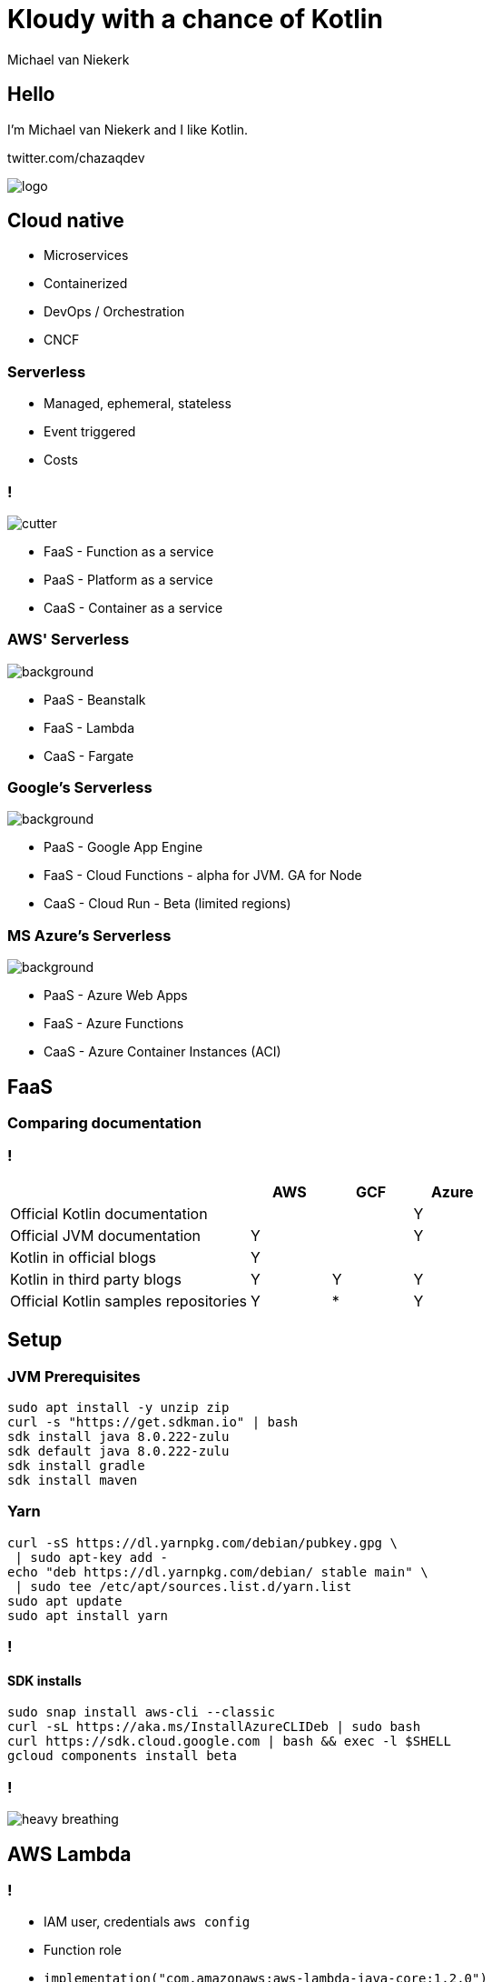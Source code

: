 :imagesdir: ./images
:revealjs_theme: white
:revealjs_controls: false
:customcss: custom.css
:source-highlighter: highlightjs

= Kloudy with a chance of Kotlin
Michael van Niekerk

== Hello
I'm Michael van Niekerk and I like Kotlin.

twitter.com/chazaqdev

image::logo.png[]

== Cloud native

[%step]
* Microservices
* Containerized
* DevOps / Orchestration
* CNCF

=== Serverless
[%step]
* Managed, ephemeral, stateless
* Event triggered
* Costs

=== !

image::cutter.gif[]

* FaaS - Function as a service
* PaaS - Platform as a service
* CaaS - Container as a service

[.awsserverless]
=== AWS' Serverless

[background,size=cover,opacity=50%]
image::aws.png[opacity=50%]

* PaaS - Beanstalk
* FaaS - Lambda
* CaaS - Fargate

=== Google's Serverless

[background,size=cover,opacity=50%]
image::gcp.png[opacity=50%]
* PaaS - Google App Engine
* FaaS - Cloud Functions - alpha for JVM. GA for Node
* CaaS - Cloud Run - Beta (limited regions)

=== MS Azure's Serverless

[background,size=cover,opacity=50%]
image::azure.png[opacity=50%]
* PaaS - Azure Web Apps
* FaaS - Azure Functions
* CaaS - Azure Container Instances (ACI)

== FaaS

=== Comparing documentation

[.docstable]
=== !

[.stretch,size=cover,cols="3,1,1,1",options="header"]
|===
|                                      | AWS | GCF | Azure
| Official Kotlin documentation        |     |     |   Y
| Official JVM documentation           |  Y  |     |   Y
| Kotlin in official blogs             |  Y  |     |
| Kotlin in third party blogs          |  Y  |  Y  |   Y
| Official Kotlin samples repositories |  Y  |  *  |   Y
|===

== Setup

=== JVM Prerequisites

[source,sh]
----
sudo apt install -y unzip zip
curl -s "https://get.sdkman.io" | bash
sdk install java 8.0.222-zulu
sdk default java 8.0.222-zulu
sdk install gradle
sdk install maven
----

=== Yarn

[source,sh]
----
curl -sS https://dl.yarnpkg.com/debian/pubkey.gpg \
 | sudo apt-key add -
echo "deb https://dl.yarnpkg.com/debian/ stable main" \
 | sudo tee /etc/apt/sources.list.d/yarn.list
sudo apt update
sudo apt install yarn
----

=== !

==== SDK installs

[source,bash]
----
sudo snap install aws-cli --classic
curl -sL https://aka.ms/InstallAzureCLIDeb | sudo bash
curl https://sdk.cloud.google.com | bash && exec -l $SHELL
gcloud components install beta
----

=== !

image::heavy_breathing.gif[]

== AWS Lambda

=== !

[%step]
* IAM user, credentials `aws config`
* Function role
* `implementation("com.amazonaws:aws-lambda-java-core:1.2.0")`
* Deploy using AWS CLI

=== !

[background,size=100%]
image::aws.1.build.gradle.kts.png[]

=== !

[background,size=100%]
image::aws.1.handler.kt.png[]

=== !

==== Deploy

The --role must have permission to upload logs to Amazon CloudWatch Logs.
--timeout is a max of 900s (15 minutes)

[source,sh]
----
aws lambda create-function --region eu-central-1 \
--function-name marco-polo \
--zip-file fileb://build/libs/aws-all.jar \
--role arn:aws:iam::<account_id>:role/lambda_basic_execution \
--handler aws.MarcoPoloHandler --runtime java8 \
--timeout 15 --memory-size 128
----

=== !

==== Run

Follow setup https://docs.aws.amazon.com/lambda/latest/dg/with-userapp.html

[source,sh]
----
 aws lambda invoke --function-name marco-polo \
  --payload '{"name":"Piet"}' out.json --log-type Tail \
--query 'LogResult' --output text |  base64 -d
----

=== !

[background,size=100%]
image::aws.1.output.png[]

== Google Cloud Functions

=== !

For the fear of the alpha label, we'll be doing GCF using KotlinJs, running on Node.

=== !

[%step]

* Project with billing
* Change build.gradle.kt to use the Kotlin2Js plugin, stdlib-js
* CommonJS modules
* `yarn add kotlin`
* Deploy using GCloud CLI

=== !

[background,size=100%]
image::gcp.1.build.gradle.kt.png[]

=== !

[background,size=100%]
image::gcp.1.MarcoPoloHandler.kt.png[]

=== Deploy

[source,sh]
----
gcloud functions deploy marcoPolo \
--project ke2019 --runtime nodejs10 \
--trigger-http
----

=== Run

[source,sh]
----
 curl --data '{"name":"Piet"}' \
 https://us-central1-ke2019.cloudfunctions.net/marcoPolo \
 -H "Content-Type:application/json"
----

== Azure Functions

=== !

[%step]
* `az login`
* maven archetype
* maven deploy

=== !
==== mvn archetype

[source,bash]
----
mvn archetype:generate \
-DarchetypeGroupId=ke2019.azure \
-DarchetypeArtifactId=azure-functions-kotlin-archetype \
-DgroupId=ke2019.azure -DartifactId=SimpleFunction \
-Dversion=1.0-SNAPSHOT -DappName=SimpleFunction \
-DappRegion=westus -DresourceGroup=kotlin-everywhere \
-DinteractiveMode=false

----

=== Function.kt

[background,height=100%]
image::azure.1.function.kt.png[]

=== Deploy

[source,bash]
----
mvn clean package azure-functions:deploy -X
----

image::azure.1.deploy.png[width=80%]

=== Run

[source,bash]
----
curl -v -X POST -d '{"name":"Piet"}' \
https://kotlineverywhere2019simplefunction.azurewebsites.net/api/MarcoPolo
----

== !

image::completelydifferent.jpg[background, size=cover]

=== !

[%step]
* GraalVM
* Kotlin
* Quarkus, Micronaut, VertX
* Docker
* CaaS

=== !

[source,bash]
----
sdk install java 19.2.0-grl
----

=== !

[background,size=cover]
image::quarkus.settings.gradle.png[]

=== !

[background,size=cover]
image::quarkus.resource.kt.png[]

=== !
image::skifree.webp[]

=== !

image::fleshwound.png[]

=== !

[background,height=100%]
image::quarkus_startup.jpeg[]

=== CaaS Frameworks

https://winderresearch.com/a-comparison-of-serverless-frameworks-for-kubernetes-openfaas-openwhisk-fission-kubeless-and-more/

[%step]
* OpenFaaS
* KNative
* OpenWhisk
* Project Fn

=== Thank you

